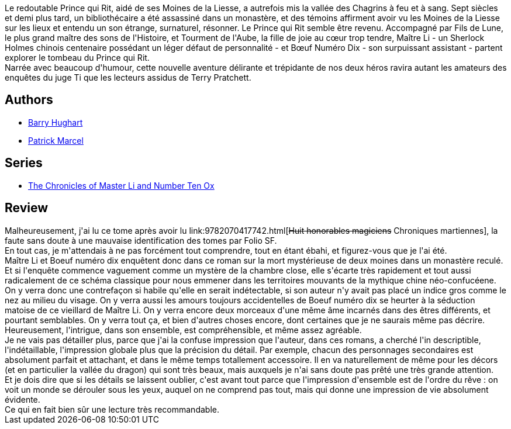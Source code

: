 :jbake-type: post
:jbake-status: published
:jbake-title: La légende de la pierre (Maître Li et Bœuf Numéro Dix, #2)
:jbake-tags:  amour, asie, enfer, mort,_année_2014,_mois_sept.,_note_4,rayon-imaginaire,read
:jbake-date: 2014-09-05
:jbake-depth: ../../
:jbake-uri: goodreads/books/9782070450961.adoc
:jbake-bigImage: https://i.gr-assets.com/images/S/compressed.photo.goodreads.com/books/1383222079l/18744021._SY160_.jpg
:jbake-smallImage: https://i.gr-assets.com/images/S/compressed.photo.goodreads.com/books/1383222079l/18744021._SY75_.jpg
:jbake-source: https://www.goodreads.com/book/show/18744021
:jbake-style: goodreads goodreads-book

++++
<div class="book-description">
Le redoutable Prince qui Rit, aidé de ses Moines de la Liesse, a autrefois mis la vallée des Chagrins à feu et à sang. Sept siècles et demi plus tard, un bibliothécaire a été assassiné dans un monastère, et des témoins affirment avoir vu les Moines de la Liesse sur les lieux et entendu un son étrange, surnaturel, résonner. Le Prince qui Rit semble être revenu. Accompagné par Fils de Lune, le plus grand maître des sons de l'Histoire, et Tourment de l'Aube, la fille de joie au cœur trop tendre, Maître Li - un Sherlock Holmes chinois centenaire possédant un léger défaut de personnalité - et Bœuf Numéro Dix - son surpuissant assistant - partent explorer le tombeau du Prince qui Rit. <br />Narrée avec beaucoup d'humour, cette nouvelle aventure délirante et trépidante de nos deux héros ravira autant les amateurs des enquêtes du juge Ti que les lecteurs assidus de Terry Pratchett.
</div>
++++


## Authors
* link:../authors/9465.html[Barry Hughart]
* link:../authors/94314.html[Patrick Marcel]

## Series
* link:../series/The_Chronicles_of_Master_Li_and_Number_Ten_Ox.html[The Chronicles of Master Li and Number Ten Ox]

## Review

++++
Malheureusement, j'ai lu ce tome après avoir lu link:9782070417742.html[<strike>Huit honorables magiciens</strike> Chroniques martiennes], la faute sans doute à une mauvaise identification des tomes par Folio SF.<br/>En tout cas, je m'attendais à ne pas forcément tout comprendre, tout en étant ébahi, et figurez-vous que je l'ai été.<br/>Maître Li et Boeuf numéro dix enquêtent donc dans ce roman sur la mort mystérieuse de deux moines dans un monastère reculé. Et si l'enquête commence vaguement comme un mystère de la chambre close, elle s'écarte très rapidement et tout aussi radicalement de ce schéma classique pour nous emmener dans les territoires mouvants de la mythique chine néo-confucéene. On y verra donc une contrefaçon si habile qu'elle en serait indétectable, si son auteur n'y avait pas placé un indice gros comme le nez au milieu du visage. On y verra aussi les amours toujours accidentelles de Boeuf numéro dix se heurter à la séduction matoise de ce vieillard de Maître Li. On y verra encore deux morceaux d'une même âme incarnés dans des êtres différents, et pourtant semblables. On y verra tout ça, et bien d'autres choses encore, dont certaines que je ne saurais même pas décrire.<br/>Heureusement, l'intrigue, dans son ensemble, est compréhensible, et même assez agréable.<br/>Je ne vais pas détailler plus, parce que j'ai la confuse impression que l'auteur, dans ces romans, a cherché l'in descriptible, l'indétaillable, l'impression globale plus que la précision du détail. Par exemple, chacun des personnages secondaires est absolument parfait et attachant, et dans le même temps totallement accessoire. Il en va naturellement de même pour les décors (et en particulier la vallée du dragon) qui sont très beaux, mais auxquels je n'ai sans doute pas prêté une très grande attention.<br/>Et je dois dire que si les détails se laissent oublier, c'est avant tout parce que l'impression d'ensemble est de l'ordre du rêve : on voit un monde se dérouler sous les yeux, auquel on ne comprend pas tout, mais qui donne une impression de vie absolument évidente.<br/>Ce qui en fait bien sûr une lecture très recommandable.
++++
